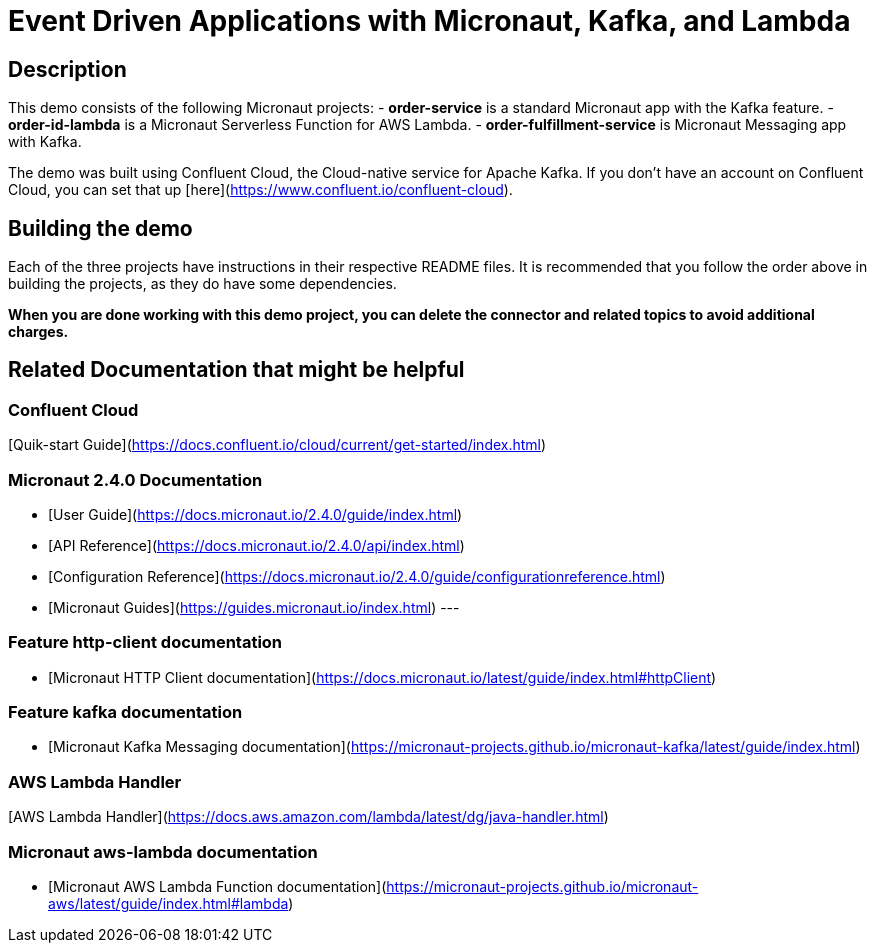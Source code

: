 # Event Driven Applications with Micronaut, Kafka, and Lambda

## Description

This demo consists of the following Micronaut projects:
- *order-service* is a standard Micronaut app with the Kafka feature.
- *order-id-lambda* is a Micronaut Serverless Function for AWS Lambda.
- *order-fulfillment-service* is Micronaut Messaging app with Kafka.

The demo was built using Confluent Cloud, the Cloud-native service for Apache Kafka. If you don't have an account on Confluent Cloud, you can set that up [here](https://www.confluent.io/confluent-cloud).

## Building the demo

Each of the three projects have instructions in their respective README files.  It is recommended that you follow the order above in building the projects, as they do have some dependencies.

*When you are done working with this demo project, you can delete the connector and related topics to avoid additional charges.*



## Related Documentation that might be helpful

### Confluent Cloud 

[Quik-start Guide](https://docs.confluent.io/cloud/current/get-started/index.html)

### Micronaut 2.4.0 Documentation

- [User Guide](https://docs.micronaut.io/2.4.0/guide/index.html)
- [API Reference](https://docs.micronaut.io/2.4.0/api/index.html)
- [Configuration Reference](https://docs.micronaut.io/2.4.0/guide/configurationreference.html)
- [Micronaut Guides](https://guides.micronaut.io/index.html)
---

### Feature http-client documentation

- [Micronaut HTTP Client documentation](https://docs.micronaut.io/latest/guide/index.html#httpClient)

### Feature kafka documentation

- [Micronaut Kafka Messaging documentation](https://micronaut-projects.github.io/micronaut-kafka/latest/guide/index.html)

### AWS Lambda Handler

[AWS Lambda Handler](https://docs.aws.amazon.com/lambda/latest/dg/java-handler.html)


### Micronaut aws-lambda documentation

- [Micronaut AWS Lambda Function documentation](https://micronaut-projects.github.io/micronaut-aws/latest/guide/index.html#lambda)
